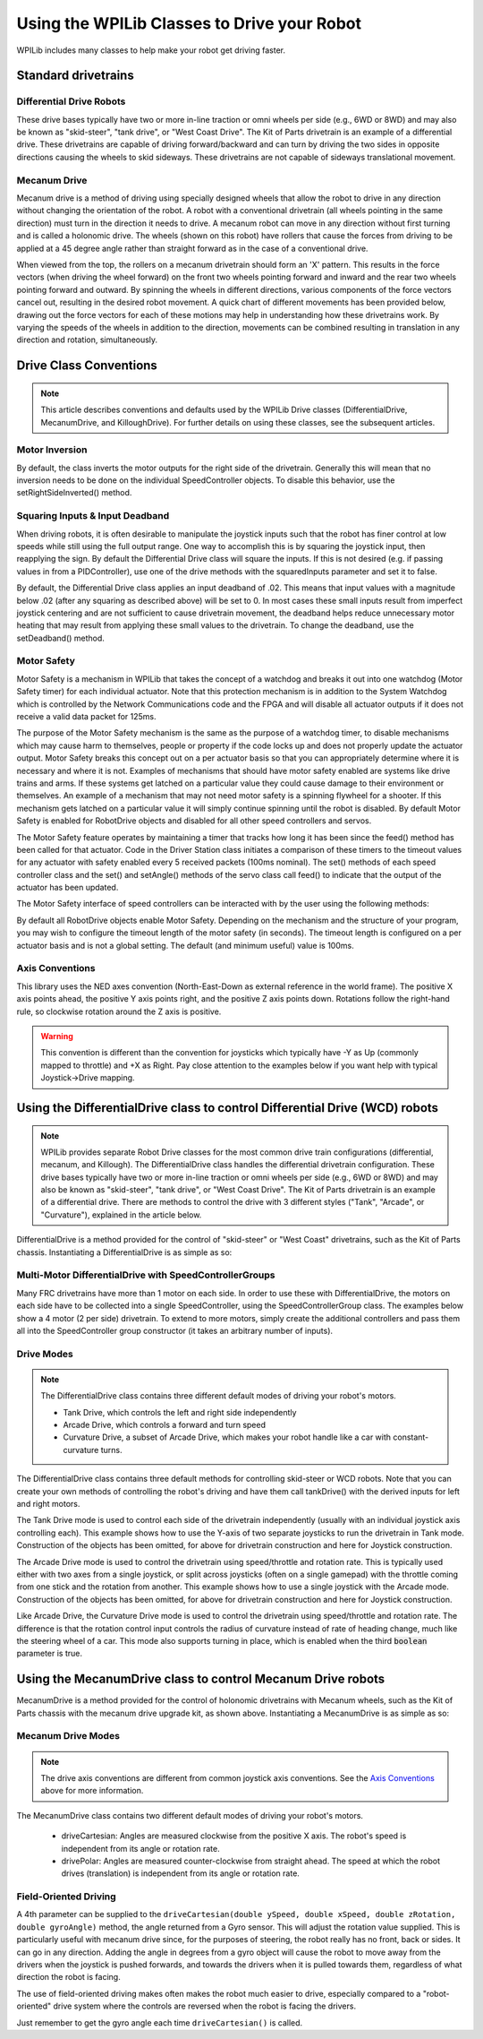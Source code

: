 Using the WPILib Classes to Drive your Robot
======================================================

WPILib includes many classes to help make your robot get driving faster.

Standard drivetrains
--------------------

Differential Drive Robots
^^^^^^^^^^^^^^^^^^^^^^^^^
.. image:: /docs/zero-to-robot/step-1/images/how-to-wire-a-robot/image1.jpg
   :width: 600

These drive bases typically have two or more in-line traction or omni  wheels per side (e.g., 6WD or 8WD) and may also be known as  "skid-steer", "tank drive", or "West Coast Drive". The Kit of Parts  drivetrain is an example of a differential drive. These drivetrains are capable of driving forward/backward and can turn by driving the two sides in opposite directions causing the wheels to skid sideways. These drivetrains are not capable of sideways translational movement.

Mecanum Drive
^^^^^^^^^^^^^
.. image:: images/am-14u4-6in-mecanum-upgrade.png
   :width: 600

Mecanum drive is a method of driving using specially designed wheels that allow the robot to drive in any direction without changing the orientation of the robot. A robot with a conventional drivetrain (all wheels pointing in the same direction) must turn in the direction it needs to drive. A mecanum robot can move in any direction without first turning and is called a holonomic drive. The wheels (shown on this robot) have rollers that cause the forces from driving to be applied at a 45 degree angle rather than straight forward as in the case of a conventional drive.

When viewed from the top, the rollers on a mecanum drivetrain should form an 'X' pattern. This results in the force vectors (when driving the wheel forward) on the front two wheels pointing forward and inward and the rear two wheels pointing forward and outward. By spinning the wheels in different directions, various components of the force vectors cancel out, resulting in the desired robot movement. A quick chart of different movements has been provided below, drawing out the force vectors for each of these motions may help in understanding how these drivetrains work. By varying the speeds of the wheels in addition to the direction, movements can be combined resulting in translation in any direction and rotation, simultaneously.

Drive Class Conventions
-----------------------

.. note:: This article describes conventions and defaults used by the WPILib Drive classes (DifferentialDrive, MecanumDrive, and KilloughDrive). For further details on using these classes, see the subsequent articles.

Motor Inversion
^^^^^^^^^^^^^^^

By default, the class inverts the motor outputs for the right side of the drivetrain. Generally this will mean that no inversion needs to be done on the individual SpeedController objects. To disable this behavior, use the setRightSideInverted() method.

Squaring Inputs & Input Deadband
^^^^^^^^^^^^^^^^^^^^^^^^^^^^^^^^

When driving robots, it is often desirable to manipulate the joystick inputs such that the robot has finer control at low speeds while still using the full output range. One way to accomplish this is by squaring the joystick input, then reapplying the sign. By default the Differential Drive class will square the inputs. If this is not desired (e.g. if passing values in from a PIDController), use one of the drive methods with the squaredInputs parameter and set it to false.

By default, the Differential Drive class applies an input deadband of .02. This means that input values with a magnitude below .02 (after any squaring as described above) will be set to 0. In most cases these small inputs result from imperfect joystick centering and are not sufficient to cause drivetrain movement, the deadband helps reduce unnecessary motor heating that may result from applying these small values to the drivetrain. To change the deadband, use the setDeadband() method.

Motor Safety
^^^^^^^^^^^^

Motor Safety is a mechanism in WPILib that takes the concept of a watchdog and breaks it out into one watchdog (Motor Safety timer) for each individual actuator. Note that this protection mechanism is in addition to the System Watchdog which is controlled by the Network Communications code and the FPGA and will disable all actuator outputs if it does not receive a valid data packet for 125ms.

The purpose of the Motor Safety mechanism is the same as the purpose of a watchdog timer, to disable mechanisms which may cause harm to themselves, people or property if the code locks up and does not properly update the actuator output. Motor Safety breaks this concept out on a per actuator basis so that you can appropriately determine where it is necessary and where it is not. Examples of mechanisms that should have motor safety enabled are systems like drive trains and arms. If these systems get latched on a particular value they could cause damage to their environment or themselves. An example of a mechanism that may not need motor safety is a spinning flywheel for a shooter. If this mechanism gets latched on a particular value it will simply continue spinning until the robot is disabled. By default Motor Safety is enabled for RobotDrive objects and disabled for all other speed controllers and servos.

The Motor Safety feature operates by maintaining a timer that tracks how long it has been since the feed() method has been called for that actuator. Code in the Driver Station class initiates a comparison of these timers to the timeout values for any actuator with safety enabled every 5 received packets (100ms nominal). The set() methods of each speed controller class and the set() and setAngle() methods of the servo class call feed() to indicate that the output of the actuator has been updated.

The Motor Safety interface of speed controllers can be interacted with by the user using the following methods:

.. tabs::

    .. code-tab:: java

        exampleJaguar.setSafetyEnabled(true);
        exampleJaguar.setSafetyEnabled(false);
        exampleJaguar.setExpiration(.1);
        exampleJaguar.feed()

    .. code-tab:: c++

        exampleJaguar->SetSafetyEnabled(true);
        exampleJaguar->SetSafetyEnabled(false);
        exampleJaguar->SetExpiration(.1);
        exampleJaguar->Feed();

By default all RobotDrive objects enable Motor Safety. Depending on the mechanism and the structure of your program, you may wish to configure the timeout length of the motor safety (in seconds). The timeout length is configured on a per actuator basis and is not a global setting. The default (and minimum useful) value is 100ms.

Axis Conventions
^^^^^^^^^^^^^^^^
.. image:: images/drive-axis.png
   :width: 600

This library uses the NED axes convention (North-East-Down as external reference in the world frame). The positive X axis points ahead, the positive Y axis points right, and the positive Z axis points down. Rotations follow the right-hand rule, so clockwise rotation around the Z axis is positive.

.. warning:: This convention is different than the convention for joysticks which typically have -Y as Up (commonly mapped to throttle) and +X as Right. Pay close attention to the examples below if you want help with typical Joystick->Drive mapping.

Using the DifferentialDrive class to control Differential Drive (WCD) robots
----------------------------------------------------------------------------

.. note:: WPILib provides separate Robot Drive classes for the most common drive train configurations (differential, mecanum, and Killough).  The DifferentialDrive class handles the differential drivetrain configuration. These drive bases typically have two or more in-line traction or omni wheels per side (e.g., 6WD or 8WD) and may also be known as "skid-steer", "tank drive", or "West Coast Drive". The Kit of Parts drivetrain is an example of a differential drive. There are methods to control the drive with 3 different styles ("Tank", "Arcade", or "Curvature"), explained in the article below.

DifferentialDrive is a method provided for the control of "skid-steer" or "West Coast" drivetrains, such as the Kit of Parts chassis. Instantiating a DifferentialDrive is as simple as so:

.. tabs::

    .. group-tab:: Java

        .. code-block:: java

            public class Robot {
                Spark m_left = new Spark(1);
                Spark m_right = new Spark(2);
                DifferentialDrive m_drive = new DifferentialDrive(m_left, m_right);

                public void robotInit() {
                    m_left.setInverted(true); // if you want to invert motor outputs, you must do so here
                }

    .. group-tab:: C++ (Header)

        .. code-block:: cpp

            class Robot {
                private:
                    frc::Spark m_left{1};
                    frc::Spark m_right{2};
                    frc::DifferentialDrive m_drive{m_left, m_right};

    .. group-tab:: C++ (Source)

        .. code-block:: cpp

            void Robot::RobotInit() {
                m_left.SetInverted(true); // if you want to invert motor outputs, you must do so here
            }



Multi-Motor DifferentialDrive with SpeedControllerGroups
^^^^^^^^^^^^^^^^^^^^^^^^^^^^^^^^^^^^^^^^^^^^^^^^^^^^^^^^

Many FRC drivetrains have more than 1 motor on each side. In order to use these with DifferentialDrive, the motors on each side have to be collected into a single SpeedController, using the SpeedControllerGroup class. The examples below show a 4 motor (2 per side) drivetrain. To extend to more motors, simply create the additional controllers and pass them all into the SpeedController group constructor (it takes an arbitrary number of inputs).

.. tabs::

    .. group-tab:: Java

        .. code-block:: java

            public class Robot {
                Spark m_frontLeft = new Spark(1);
                Spark m_rearLeft = new Spark(2);
                SpeedControllerGroup m_left = new SpeedControllerGroup(m_frontLeft, m_rearLeft);

                Spark m_frontRight = new Spark(3);
                Spark m_rearRight = new Spark(4);
                SpeedControllerGroup m_right = new SpeedControllerGroup(m_frontRight, m_rearRight);
                DifferentialDrive m_drive = new DifferentialDrive(m_left, m_right);

                public void robotInit() {
                    m_left.setInverted(true); // if you want to invert the entire side you can do so here
                }

    .. group-tab:: C++ (Header)

        .. code-block:: c++

            class Robot {
                public:
                    frc::Spark m_frontLeft{1};
                    frc::Spark m_rearLeft{2};
                    frc::SpeedControllerGroup m_left{m_frontLeft, m_rearLeft};

                    frc::Spark m_frontRight{3};
                    frc::Spark m_rearRight{4};
                    frc::SpeedControllerGroup m_right{m_frontRight, m_rearRight};

                    frc::DifferentialDrive m_drive{m_left, m_right};

    .. group-tab:: C++ (Source)

        .. code-block:: c++

            void Robot::RobotInit() {
                m_left.SetInverted(true); // if you want to invert the entire side you can do so here
            }




Drive Modes
^^^^^^^^^^^
.. note::
    The DifferentialDrive class contains three different default modes of driving your robot's motors.

    - Tank Drive, which controls the left and right side independently
    - Arcade Drive, which controls a forward and turn speed
    - Curvature Drive, a subset of Arcade Drive, which makes your robot handle like a car with constant-curvature turns.

The DifferentialDrive class contains three default methods for controlling skid-steer or WCD robots. Note that you can create your own methods of controlling the robot's driving and have them call tankDrive() with the derived inputs for left and right motors.

The Tank Drive mode is used to control each side of the drivetrain independently (usually with an individual joystick axis controlling each). This example shows how to use the Y-axis of two separate joysticks to run the drivetrain in Tank mode. Construction of the objects has been omitted, for above for drivetrain construction and here for Joystick construction.

The Arcade Drive mode is used to control the drivetrain using speed/throttle and rotation rate. This is typically used either with two axes from a single joystick, or split across joysticks (often on a single gamepad) with the throttle coming from one stick and the rotation from another. This example shows how to use a single joystick with the Arcade mode. Construction of the objects has been omitted, for above for drivetrain construction and here for Joystick construction.

Like Arcade Drive, the Curvature Drive mode is used to control the drivetrain using speed/throttle and rotation rate. The difference is that the rotation control input controls the radius of curvature instead of rate of heading change, much like the steering wheel of a car. This mode also supports turning in place, which is enabled when the third :code:`boolean` parameter is true.

.. tabs::

    .. code-tab:: java

        public void teleopPeriodic() {
            // Tank drive with a given left and right rates
            myDrive.tankDrive(leftStick.getY(), rightStick.getY());

            // Arcade drive with a given forward and turn rate
            myDrive.arcadeDrive(driveStick.getY(),driveStick.getX());

            // Curvature drive with a given forward and turn rate, as well as a quick-turn button
            myDrive.curvatureDrive(driveStick.getY(), driveStick.getX(), driveStick.getButton(1));
        }

    .. code-tab:: c++

        void TeleopPeriodic() override {
            // Tank drive with a given left and right rates
            myDrive.TankDrive(leftStick.GetY(), rightStick.GetY());

            // Arcade drive with a given forward and turn rate
            myDrive.ArcadeDrive(driveStick.GetY(), driveStick.GetX());

            // Curvature drive with a given forward and turn rate, as well as a quick-turn button
            myDrive.CurvatureDrive(driveStick.GetY(), driveStick.GetX(), driveStick.GetButton(1));
        }

Using the MecanumDrive class to control Mecanum Drive robots
------------------------------------------------------------

MecanumDrive is a method provided for the control of holonomic drivetrains with Mecanum wheels, such as the Kit of Parts chassis with the mecanum drive upgrade kit, as shown above. Instantiating a MecanumDrive is as simple as so:

.. tabs::

  .. tab:: Java

    .. remoteliteralinclude:: https://raw.githubusercontent.com/wpilibsuite/allwpilib/master/wpilibjExamples/src/main/java/edu/wpi/first/wpilibj/examples/mecanumdrive/Robot.java
      :language: java
      :lines: 31-45
      :linenos:
      :lineno-start: 31

  .. tab:: C++

    .. remoteliteralinclude:: https://raw.githubusercontent.com/wpilibsuite/allwpilib/master/wpilibcExamples/src/main/cpp/examples/MecanumDrive/cpp/Robot.cpp
      :language: cpp
      :lines: 33-46
      :linenos:
      :lineno-start: 33

Mecanum Drive Modes
^^^^^^^^^^^^^^^^^^^
.. note::
    The drive axis conventions are different from common joystick axis conventions. See the `Axis Conventions`_ above for more information.

The MecanumDrive class contains two different default modes of driving your robot's motors.

  - driveCartesian: Angles are measured clockwise from the positive X axis. The robot's speed is independent from its angle or rotation rate.

  - drivePolar: Angles are measured counter-clockwise from straight ahead. The speed at which the robot drives (translation) is independent from its angle or rotation rate.

.. tabs::

    .. code-tab:: java

        public void teleopPeriodic() {
            m_robotDrive.driveCartesian(m_stick.getX(), m_stick.getY(), m_stick.getZ());
            m_robotDrive.drivePolar(m_stick.getX(), m_stick.getY(), m_stick.getZ());
        }

    .. code-tab:: c++

        void TeleopPeriodic() override {
            m_robotDrive.driveCartesian(m_stick.GetX(), m_stick.GetY(), m_stick.GetZ());
            m_robotDrive.drivePolar(m_stick.GetX(), m_stick.GetY(), m_stick.GetZ());
        }

Field-Oriented Driving
^^^^^^^^^^^^^^^^^^^^^^

A 4th parameter can be supplied to the ``driveCartesian(double ySpeed, double xSpeed, double zRotation, double gyroAngle)`` method, the angle returned from a Gyro sensor. This will adjust the rotation value supplied. This is particularly useful with mecanum drive since, for the purposes of steering, the robot really has no front, back or sides. It can go in any direction. Adding the angle in degrees from a gyro object will cause the robot to move away from the drivers when the joystick is pushed forwards, and towards the drivers when it is pulled towards them, regardless of what direction the robot is facing.

The use of field-oriented driving makes often makes the robot much easier to drive, especially compared to a "robot-oriented" drive system where the controls are reversed when the robot is facing the drivers.

Just remember to get the gyro angle each time ``driveCartesian()`` is called.

